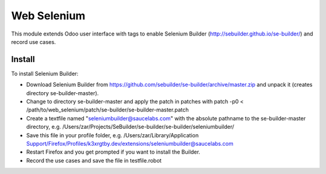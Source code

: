 ============
Web Selenium
============

This module extends Odoo user interface with tags to enable Selenium Builder (http://sebuilder.github.io/se-builder/) and record use cases.

Install
=======

To install Selenium Builder:

* Download Selenium Builder from https://github.com/sebuilder/se-builder/archive/master.zip and unpack it (creates directory se-builder-master).
* Change to directory se-builder-master and apply the patch in patches with patch -p0 < /path/to/web_selenium/patch/se-builder/se-builder-master.patch
* Create a textfile named "seleniumbuilder@saucelabs.com" with the absolute pathname to the se-builder-master directory, e.g. /Users/zar/Projects/SeBuilder/se-builder/se-builder/seleniumbuilder/
* Save this file in your profile folder, e.g. /Users/zar/Library/Application Support/Firefox/Profiles/k3xrgtby.dev/extensions/seleniumbuilder@saucelabs.com
* Restart Firefox and you get prompted if you want to install the Builder.
* Record the use cases and save the file in testfile.robot

